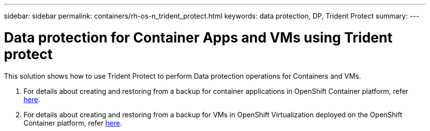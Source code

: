 ---
sidebar: sidebar
permalink: containers/rh-os-n_trident_protect.html
keywords: data protection, DP, Trident Protect
summary:
---

= Data protection for Container Apps and VMs using Trident protect
:hardbreaks:
:nofooter:
:icons: font
:linkattrs:
:imagesdir: ../media/

//
// This file was created with NDAC Version 0.9 (June 4, 2020)
//
// 2020-06-25 14:31:33.664333
//

[.lead]
This solution shows how to use Trident Protect to perform Data protection operations for Containers and VMs.

1. For details about creating and  restoring from a backup for container applications in OpenShift Container platform, refer link:../rhhc/rhhc-dp-tp-solution.html[here]. 

2. For details about creating and  restoring from a backup for VMs in OpenShift Virtualization deployed on the OpenShift Container platform, refer link:rh-os-n_use_case_openshift_virtualization_dp_trident_protect.html[here]. 